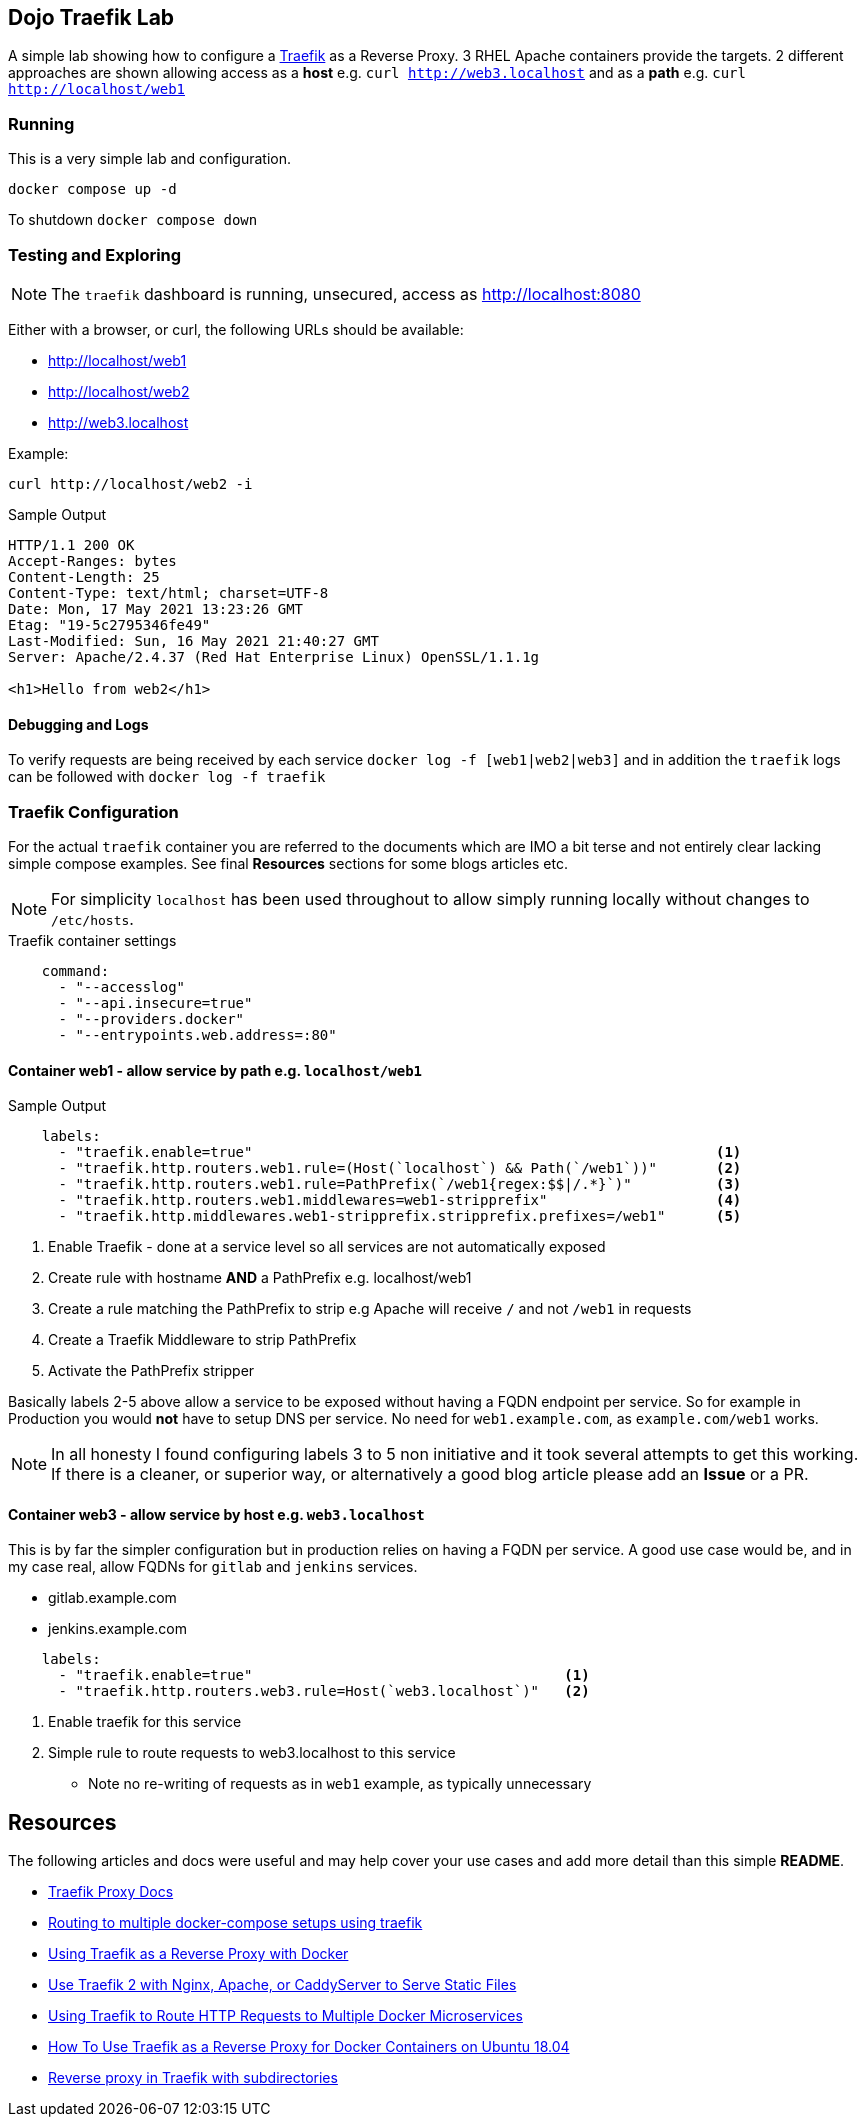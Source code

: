 == Dojo Traefik Lab

A simple lab showing how to configure a link:https://traefik.io[Traefik] as a Reverse Proxy.
3 RHEL Apache containers provide the targets.
2 different approaches are shown allowing access as a *host* e.g. `curl http://web3.localhost` and as a *path* e.g. `curl http://localhost/web1`

=== Running

This is a very simple lab and configuration.

[source,bash]
----
docker compose up -d 
----

To shutdown `docker compose down`

=== Testing and Exploring

NOTE: The `traefik` dashboard is running, unsecured, access as http://localhost:8080

Either with a browser, or curl, the following URLs should be available:

* http://localhost/web1
* http://localhost/web2
* http://web3.localhost

Example:

[source,sh]
----
curl http://localhost/web2 -i
----

.Sample Output
[source,texinfo]
----
HTTP/1.1 200 OK
Accept-Ranges: bytes
Content-Length: 25
Content-Type: text/html; charset=UTF-8
Date: Mon, 17 May 2021 13:23:26 GMT
Etag: "19-5c2795346fe49"
Last-Modified: Sun, 16 May 2021 21:40:27 GMT
Server: Apache/2.4.37 (Red Hat Enterprise Linux) OpenSSL/1.1.1g

<h1>Hello from web2</h1>
----

==== Debugging and Logs

To verify requests are being received by each service `docker log -f [web1|web2|web3]` and in addition the `traefik` logs can be followed with `docker log -f traefik`

=== Traefik Configuration

For the actual `traefik` container you are referred to the documents which are IMO a bit terse and not entirely clear lacking simple compose examples.
See final *Resources* sections for some blogs articles etc.

[NOTE]
====

For simplicity `localhost` has been used throughout to allow simply running locally without changes to `/etc/hosts`.

====

.Traefik container settings
[source,yaml]
----
    command:
      - "--accesslog"
      - "--api.insecure=true"
      - "--providers.docker"
      - "--entrypoints.web.address=:80"
----

==== Container web1 - allow service by path e.g. `localhost/web1`

.Web Server web1 (accessible as http://localhost/web1)
.Sample Output
[source,yaml]
----
    labels:
      - "traefik.enable=true"                                                       <1>
      - "traefik.http.routers.web1.rule=(Host(`localhost`) && Path(`/web1`))"       <2>
      - "traefik.http.routers.web1.rule=PathPrefix(`/web1{regex:$$|/.*}`)"          <3>
      - "traefik.http.routers.web1.middlewares=web1-stripprefix"                    <4> 
      - "traefik.http.middlewares.web1-stripprefix.stripprefix.prefixes=/web1"      <5>
----

. Enable Traefik - done at a service level so all services are not automatically exposed
. Create rule with hostname *AND* a PathPrefix e.g. localhost/web1
. Create a rule matching the PathPrefix to strip e.g Apache will receive `/` and not `/web1` in requests
. Create a Traefik Middleware to strip PathPrefix
. Activate the PathPrefix stripper

Basically labels 2-5 above allow a service to be exposed without having a FQDN endpoint per service.
So for example in Production you would *not* have to setup DNS per service.
No need for `web1.example.com`, as `example.com/web1` works.

[NOTE]
====

In all honesty I found configuring labels 3 to 5 non initiative and it took several attempts to
get this working.
If there is a cleaner, or superior way, or alternatively a good blog article please add an *Issue* or a PR.
====

==== Container web3 - allow service by host e.g. `web3.localhost`

This is by far the simpler configuration but in production relies on having a FQDN per service.
A good use case would be, and in my case real, allow FQDNs for `gitlab` and `jenkins` services.

* gitlab.example.com
* jenkins.example.com

[source,sh]
----
    labels:
      - "traefik.enable=true"                                     <1>
      - "traefik.http.routers.web3.rule=Host(`web3.localhost`)"   <2>
----

. Enable traefik for this service
. Simple rule to route requests to web3.localhost to this service
** Note no re-writing of requests as in `web1` example, as typically unnecessary

== Resources

The following articles and docs were useful and may help cover your use cases and add more detail than this simple *README*.

* link:https://doc.traefik.io/traefik/routing/overview/[Traefik Proxy Docs]
* link:https://hollo.me/devops/routing-to-multiple-docker-compose-development-setups-with-traefik.html[Routing to multiple docker-compose setups using traefik]
* link:https://blog.linuxserver.io/2018/02/03/using-traefik-as-a-reverse-proxy-with-docker/[Using Traefik as a Reverse Proxy with Docker]
* link:https://www.simplecto.com/use-traefik-with-nginx-apache-caddyserver-serve-static-files/[Use Traefik 2 with Nginx, Apache, or CaddyServer to Serve Static Files]
* link:https://graspingtech.com/docker-compose-traefik/[Using Traefik to Route HTTP Requests to Multiple Docker Microservices]
* link:https://www.digitalocean.com/community/tutorials/how-to-use-traefik-as-a-reverse-proxy-for-docker-containers-on-ubuntu-18-04[How To Use Traefik as a Reverse Proxy for Docker Containers on Ubuntu 18.04]
* link:https://iceburn.medium.com/reverse-proxy-in-traefik-with-subdirectories-eef4261939e[Reverse proxy in Traefik with subdirectories]
